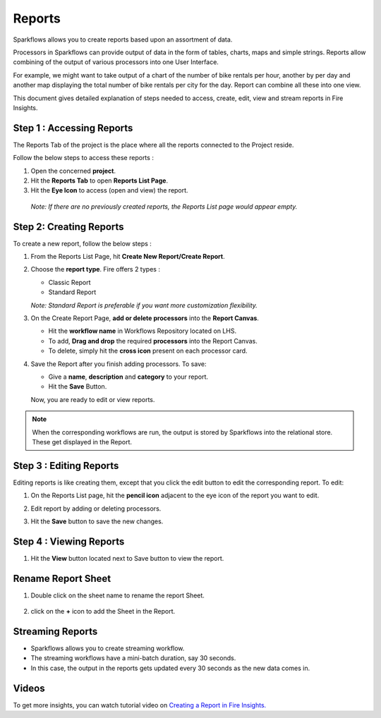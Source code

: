 Reports
=======================

Sparkflows allows you to create reports based upon an assortment of data.

Processors in Sparkflows can provide output of data in the form of tables, charts, maps and simple strings. Reports allow combining of the output of various processors into one User Interface.

For example, we might want to take output of a chart of the number of bike rentals per hour, another by per day and another map displaying the total number of bike rentals per city for the day. 
Report can combine all these into one view.

This document gives detailed explanation of steps needed to access, create, edit, view and stream reports in Fire Insights.

Step 1 : Accessing Reports
--------------------

The Reports Tab of the project is the place where all the reports connected to the Project reside. 

Follow the below steps to access these reports :

#. Open the concerned **project**.
#. Hit the **Reports Tab** to open **Reports List Page**.  
#. Hit the **Eye Icon** to access (open and view) the report.

  *Note: If there are no previously created reports, the Reports List page would appear empty.*
 
  .. figure:: ../../_assets/user-guide/reports/ReportList.png
      :alt: Fire Insights Access Report
      :width: 65%   
 
Step 2: Creating Reports
--------------------
 
To create a new report, follow the below steps :

#. From the Reports List Page, hit **Create New Report/Create Report**.
#. Choose the **report type**. Fire offers 2 types :
   
   * Classic Report
   * Standard Report
   
   *Note: Standard Report is preferable if you want more customization flexibility.*

#. On the Create Report Page, **add or delete processors** into the **Report Canvas**. 

   * Hit the **workflow name** in Workflows Repository located on LHS.
   * To add, **Drag and drop** the required **processors** into the Report Canvas.
   * To delete, simply hit the **cross icon** present on each processor card.
   
#. Save the Report after you finish adding processors. To save: 

   * Give a **name**, **description** and **category** to your report.
   * Hit the **Save** Button.
   
   Now, you are ready to edit or view reports.
   
   .. figure:: ../../_assets/user-guide/reports/CreateReport.png
       :alt: Fire Insights Create Report
       :width: 65%
 
.. Note:: When the corresponding workflows are run, the output is stored by Sparkflows into the relational store. These get displayed in the Report.

Step 3 : Editing Reports
------------------

Editing reports is like creating them, except that you click the edit button to edit the corresponding report. To edit:

#. On the Reports List page, hit the **pencil icon** adjacent to the eye icon of the report you want to edit.
#. Edit report by adding or deleting processors. 
#. Hit the **Save** button to save the new changes.
 
   .. figure:: ../../_assets/user-guide/reports/CreateReport.png
       :alt: Fire Insights Editing Reports
       :width: 65%

   
Step 4 : Viewing Reports
------------------

#. Hit the **View** button located next to Save button to view the report.
  
   .. figure:: ../../_assets/user-guide/reports/ViewReport.png
       :alt: Fire Insights Editing Reports
       :width: 65%

Rename Report Sheet
------------------

#. Double click on the sheet name to rename the report Sheet.
  
   .. figure:: ../../_assets/user-guide/reports/Report_Rename_Sheet.png
       :alt: Fire Insights Rename Report Sheet
       :width: 65%

#. click on the **+** icon to add the Sheet in the Report.
  
   .. figure:: ../../_assets/user-guide/reports/Report_Add_Sheet.png
       :alt: Fire Insights Add Report Sheet
       :width: 65%

   
Streaming Reports
---------------------
 
- Sparkflows allows you to create streaming workflow.
- The streaming workflows have a mini-batch duration, say 30 seconds.
- In this case, the output in the reports gets updated every 30 seconds as the new data comes in.

Videos
-----------------

To get more insights, you can watch tutorial video on `Creating a Report in Fire Insights. <https://www.youtube.com/watch?v=lWWRPKxMf7Q&t=10s>`_


